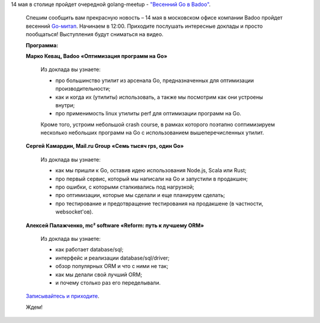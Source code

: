 .. title: Очередной meetup по Golang в столице - " Весенний Go в Badoo"
.. slug: Очередной-meetup-по-golang-в-столице-Весенний-go-в-badoo
.. date: 2016-04-28 16:58:18
.. tags: golang, badoo, mail.ru
.. category: мероприятия
.. link:
.. description:
.. type: text
.. author: Peter Lemenkov

14 мая в столице пройдет очередной golang-meetup - `"Весенний Go в Badoo"
<https://habrahabr.ru/company/badoo/blog/282606/>`_.

        .. image:: https://habrastorage.org/files/a06/27c/fed/a0627cfedf434d2bb46a596c994916a7.jpg
           :align: center

        Спешим сообщить вам прекрасную новость – 14 мая в московском офисе компании
        Badoo пройдет весенний `Go-митап
        <https://www.meetup.com/Golang-Moscow/events/230289501/>`_. Начинаем в 12:00.
        Приходите послушать интересные доклады и просто пообщаться! Выступления будут
        сниматься на видео.

        **Программа:**

        **Марко Кевац, Badoo**
        **«Оптимизация программ на Go»**

                Из доклада вы узнаете:

                * про большинство утилит из арсенала Go, предназначенных для оптимизации производительности;
                * как и когда их (утилиты) использовать, а также мы посмотрим как они устроены внутри;
                * про применимость linux утилиты perf для оптимизации программ на Go.

                Кроме того, устроим небольшой crash course, в рамках которого поэтапно
                соптимизируем несколько небольших программ на Go с использованием
                вышеперечисленных утилит.

        **Сергей Камардин, Mail.ru Group**
        **«Семь тысяч rps, один Go»**

                Из доклада вы узнаете:

                * как мы пришли к Go, оставив идею использования Node.js, Scala или Rust;
                * про первый сервис, который мы написали на Go и запустили в продакшен;
                * про ошибки, с которыми сталкивались под нагрузкой;
                * про оптимизации, которые мы сделали и еще планируем сделать;
                * про тестирование и предотвращение тестирования на продакшене (в частности, websocket'ов).

        **Алексей Палажченко, mc² software**
        **«Reform: путь к лучшему ORM»**

                Из доклада вы узнаете:

                * как работает database/sql;
                * интерфейс и реализации database/sql/driver;
                * обзор популярных ORM и что с ними не так;
                * как мы делали свой лучший ORM;
                * и почему столько раз его переделывали.

        `Записывайтесь и приходите <https://www.meetup.com/Golang-Moscow/events/230289501/>`_.

        Ждем!
